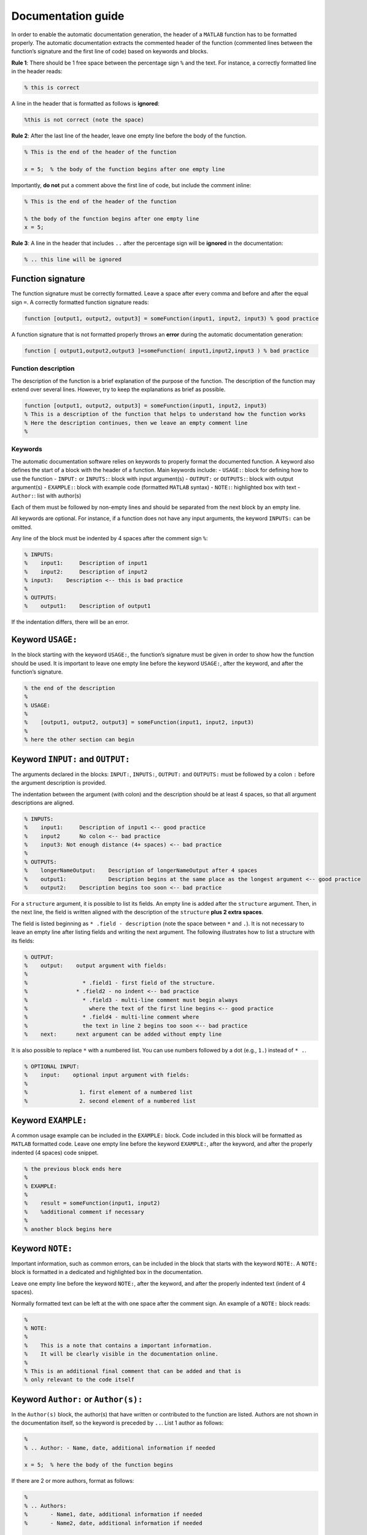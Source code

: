 Documentation guide
===================

In order to enable the automatic documentation generation, the header of
a ``MATLAB`` function has to be formatted properly. The automatic
documentation extracts the commented header of the function (commented
lines between the function’s signature and the first line of code) based
on keywords and blocks.

**Rule 1**: There should be 1 free space between the percentage sign ``%``
and the text. For instance, a correctly formatted line in the header
reads:

.. code-block:: matlab

    % this is correct

A line in the header that is formatted as follows is **ignored**:

.. code-block:: matlab

    %this is not correct (note the space)

**Rule 2**: After the last line of the header, leave one empty line
before the body of the function.

.. code-block:: matlab

    % This is the end of the header of the function

    x = 5;  % the body of the function begins after one empty line

Importantly, **do not** put a comment above the first line of code, but
include the comment inline:

.. code-block:: matlab

    % This is the end of the header of the function

    % the body of the function begins after one empty line
    x = 5;

**Rule 3**: A line in the header that includes ``..`` after the
percentage sign will be **ignored** in the documentation:

.. code-block:: matlab

    % .. this line will be ignored

Function signature
~~~~~~~~~~~~~~~~~~

The function signature must be correctly formatted. Leave a space after
every comma and before and after the equal sign ``=``. A correctly
formatted function signature reads:

.. code-block:: matlab

    function [output1, output2, output3] = someFunction(input1, input2, input3) % good practice

A function signature that is not formatted properly throws an **error**
during the automatic documentation generation:

.. code-block:: matlab

    function [ output1,output2,output3 ]=someFunction( input1,input2,input3 ) % bad practice

Function description
--------------------

The description of the function is a brief explanation of the purpose of
the function. The description of the function may extend over several
lines. However, try to keep the explanations as brief as possible.

.. code-block:: matlab

    function [output1, output2, output3] = someFunction(input1, input2, input3)
    % This is a description of the function that helps to understand how the function works
    % Here the description continues, then we leave an empty comment line
    %

Keywords
--------

The automatic documentation software relies on keywords to properly
format the documented function. A keyword also defines the start of a
block with the header of a function. Main keywords include: -
``USAGE:``: block for defining how to use the function - ``INPUT:`` or
``INPUTS:``: block with input argument(s) - ``OUTPUT:`` or ``OUTPUTS:``:
block with output argument(s) - ``EXAMPLE:``: block with example code
(formatted ``MATLAB`` syntax) - ``NOTE:``: highlighted box with text -
``Author:``: list with author(s)

Each of them must be followed by non-empty lines and should be separated
from the next block by an empty line.

All keywords are optional. For instance, if a function does not have any
input arguments, the keyword ``INPUTS:`` can be omitted.

Any line of the block must be indented by 4 spaces after the comment
sign ``%``:

.. code-block:: matlab

    % INPUTS:
    %    input1:     Description of input1
    %    input2:     Description of input2
    % input3:    Description <-- this is bad practice
    %
    % OUTPUTS:
    %    output1:    Description of output1

If the indentation differs, there will be an error.

Keyword ``USAGE:``
~~~~~~~~~~~~~~~~~~

In the block starting with the keyword ``USAGE:``, the function’s
signature must be given in order to show how the function should be
used. It is important to leave one empty line before the keyword
``USAGE:``, after the keyword, and after the function’s signature.

.. code-block:: matlab

    % the end of the description
    %
    % USAGE:
    %
    %    [output1, output2, output3] = someFunction(input1, input2, input3)
    %
    % here the other section can begin

Keyword ``INPUT:`` and ``OUTPUT:``
~~~~~~~~~~~~~~~~~~~~~~~~~~~~~~~~~~

The arguments declared in the blocks: ``INPUT:``, ``INPUTS:``,
``OUTPUT:`` and ``OUTPUTS:`` must be followed by a colon ``:`` before
the argument description is provided.

The indentation between the argument (with colon) and the description
should be at least 4 spaces, so that all argument descriptions are
aligned.

.. code-block:: matlab

    % INPUTS:
    %    input1:     Description of input1 <-- good practice
    %    input2      No colon <-- bad practice
    %    input3: Not enough distance (4+ spaces) <-- bad practice
    %
    % OUTPUTS:
    %    longerNameOutput:    Description of longerNameOutput after 4 spaces
    %    output1:             Description begins at the same place as the longest argument <-- good practice
    %    output2:    Description begins too soon <-- bad practice

For a ``structure`` argument, it is possible to list its fields. An
empty line is added after the ``structure`` argument. Then, in the next
line, the field is written aligned with the description of the
``structure`` **plus 2 extra spaces**.

The field is listed beginning as ``* .field - description`` (note the
space between ``*`` and ``.``). It is not necessary to leave an empty
line after listing fields and writing the next argument. The following
illustrates how to list a structure with its fields:

.. code-block:: matlab

    % OUTPUT:
    %    output:    output argument with fields:
    %
    %                 * .field1 - first field of the structure.
    %               * .field2 - no indent <-- bad practice
    %                 * .field3 - multi-line comment must begin always
    %                   where the text of the first line begins <-- good practice
    %                 * .field4 - multi-line comment where
    %                 the text in line 2 begins too soon <-- bad practice
    %    next:      next argument can be added without empty line

It is also possible to replace ``*`` with a numbered list. You can use
numbers followed by a dot (e.g., ``1.``) instead of ``* .``.

.. code-block:: matlab

    % OPTIONAL INPUT:
    %    input:    optional input argument with fields:
    %
    %                1. first element of a numbered list
    %                2. second element of a numbered list

Keyword ``EXAMPLE:``
~~~~~~~~~~~~~~~~~~~~

A common usage example can be included in the ``EXAMPLE:`` block. Code
included in this block will be formatted as ``MATLAB`` formatted code.
Leave one empty line before the keyword ``EXAMPLE:``, after the keyword,
and after the properly indented (4 spaces) code snippet.

.. code-block:: matlab

    % the previous block ends here
    %
    % EXAMPLE:
    %
    %    result = someFunction(input1, input2)
    %    %additional comment if necessary
    %
    % another block begins here

Keyword ``NOTE:``
~~~~~~~~~~~~~~~~~

Important information, such as common errors, can be included in the
block that starts with the keyword ``NOTE:``. A ``NOTE:`` block is
formatted in a dedicated and highlighted box in the documentation.

Leave one empty line before the keyword ``NOTE:``, after the keyword,
and after the properly indented text (indent of 4 spaces).

Normally formatted text can be left at the with one space after the
comment sign. An example of a ``NOTE:`` block reads:

.. code-block:: matlab

    %
    % NOTE:
    %
    %    This is a note that contains a important information.
    %    It will be clearly visible in the documentation online.
    %
    % This is an additional final comment that can be added and that is
    % only relevant to the code itself

Keyword ``Author:`` or ``Author(s):``
~~~~~~~~~~~~~~~~~~~~~~~~~~~~~~~~~~~~~

In the ``Author(s)`` block, the author(s) that have written or
contributed to the function are listed. Authors are not shown in the
documentation itself, so the keyword is preceded by ``..``. List 1
author as follows:

.. code-block:: matlab

    %
    % .. Author: - Name, date, additional information if needed

    x = 5;  % here the body of the function begins

If there are 2 or more authors, format as follows:

.. code-block:: matlab

    %
    % .. Authors:
    %       - Name1, date, additional information if needed
    %       - Name2, date, additional information if needed

    x = 5;  % here the body of the function begins

Complete example of formatted documentation
-------------------------------------------

A complete example of a function is provided here. Please remember that
colons, indentations, and keywords are important to guarantee pretty
formatting.

.. code-block:: matlab

    function [output1, output2] = someFunction(input1, input2, input3, input4)
    % This is a description of the function that helps understand how the function works
    % Here the description continues, then we leave an empty comment line
    %
    % USAGE:
    %
    %    [output1, output2] = someFunction(input1, input2, input3, input4)
    %
    % INPUTS:
    %    input1:     Description of input1
    %    input2:     Description of input2
    %
    % OPTIONAL INPUT:
    %    input3:     Structure with fields:
    %
    %                       * First field - description
    %                       * Second field - description
    %    input4:     Description of input4
    %
    % OUTPUT:
    %    output1:    Description of output1
    %
    % OPTIONAL OUTPUT:
    %    output2:    Description of output2
    %
    % EXAMPLE:
    %
    %    %this could be an example that can be copied from the documentation to MATLAB
    %    [output1, output2] = someFunction(11, '22', structure, [1;2])
    %    %without optional values
    %    output1 = someFunction(11, '22')
    %
    % NOTE:
    %    This is a very important information to be highlighted
    %
    % This is a final comment that cannot be in the description but can be useful
    %
    % .. Author: - Name, date, some information

    x = 5;  % here the body of the function begins

